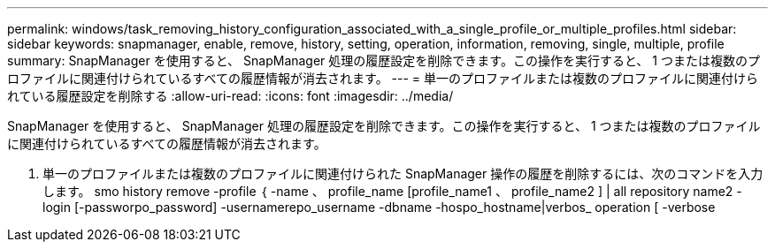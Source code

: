 ---
permalink: windows/task_removing_history_configuration_associated_with_a_single_profile_or_multiple_profiles.html 
sidebar: sidebar 
keywords: snapmanager, enable, remove, history, setting, operation, information, removing, single, multiple, profile 
summary: SnapManager を使用すると、 SnapManager 処理の履歴設定を削除できます。この操作を実行すると、 1 つまたは複数のプロファイルに関連付けられているすべての履歴情報が消去されます。 
---
= 単一のプロファイルまたは複数のプロファイルに関連付けられている履歴設定を削除する
:allow-uri-read: 
:icons: font
:imagesdir: ../media/


[role="lead"]
SnapManager を使用すると、 SnapManager 処理の履歴設定を削除できます。この操作を実行すると、 1 つまたは複数のプロファイルに関連付けられているすべての履歴情報が消去されます。

. 単一のプロファイルまたは複数のプロファイルに関連付けられた SnapManager 操作の履歴を削除するには、次のコマンドを入力します。 smo history remove -profile ｛ -name 、 profile_name [profile_name1 、 profile_name2 ] | all repository name2 -login [-passworpo_password] -usernamerepo_username -dbname -hospo_hostname|verbos_ operation [ -verbose

